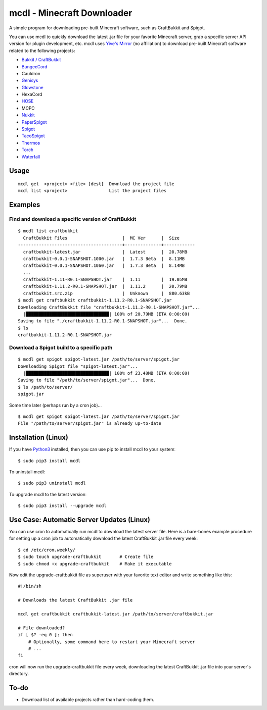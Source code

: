 mcdl - Minecraft Downloader
===========================

A simple program for downloading pre-built Minecraft software, such as CraftBukkit and Spigot.

You can use mcdl to quickly download the latest .jar file for your
favorite Minecraft server, grab a specific server API version for plugin
development, etc. mcdl uses `Yive's Mirror <https://yivesmirror.com/>`_
(no affiliation) to download pre-built Minecraft software related to the
following projects:

* `Bukkit / CraftBukkit <https://bukkit.org/>`_
* `BungeeCord <https://www.spigotmc.org/>`_
* Cauldron
* `Genisys <https://itxtech.org/genisys/>`_
* `Glowstone <https://www.glowstone.net/>`_
* HexaCord
* `HOSE <https://github.com/softpak/HOSE>`_
* MCPC
* `Nukkit <https://nukkit.io/>`_
* `PaperSpigot <https://github.com/PaperMC/Paper>`_
* `Spigot <https://www.spigotmc.org/>`_
* `TacoSpigot <https://github.com/TacoSpigot/TacoSpigot>`_
* `Thermos <https://cyberdynecc.github.io/Thermos/>`_
* `Torch <https://github.com/TorchSpigot/Torch>`_
* `Waterfall <https://github.com/WaterfallMC/Waterfall>`_

Usage
-----

::

    mcdl get  <project> <file> [dest]  Download the project file
    mcdl list <project>                List the project files

Examples
--------

Find and download a specific version of CraftBukkit
~~~~~~~~~~~~~~~~~~~~~~~~~~~~~~~~~~~~~~~~~~~~~~~~~~~

::

    $ mcdl list craftbukkit
      CraftBukkit Files                     |  MC Ver      |  Size
    ----------------------------------------+--------------+------------
      craftbukkit-latest.jar                |  Latest      |  20.78MB
      craftbukkit-0.0.1-SNAPSHOT.1000.jar   |  1.7.3 Beta  |  8.11MB
      craftbukkit-0.0.1-SNAPSHOT.1060.jar   |  1.7.3 Beta  |  8.14MB
      ...
      craftbukkit-1.11-R0.1-SNAPSHOT.jar    |  1.11        |  19.05MB
      craftbukkit-1.11.2-R0.1-SNAPSHOT.jar  |  1.11.2      |  20.79MB
      craftbukkit.src.zip                   |  Unknown     |  880.63kB
    $ mcdl get craftbukkit craftbukkit-1.11.2-R0.1-SNAPSHOT.jar
    Downloading CraftBukkit file "craftbukkit-1.11.2-R0.1-SNAPSHOT.jar"...
      |████████████████████████████████| 100% of 20.79MB (ETA 0:00:00)
    Saving to file "./craftbukkit-1.11.2-R0.1-SNAPSHOT.jar"...  Done.
    $ ls
    craftbukkit-1.11.2-R0.1-SNAPSHOT.jar

Download a Spigot build to a specific path
~~~~~~~~~~~~~~~~~~~~~~~~~~~~~~~~~~~~~~~~~~

::

    $ mcdl get spigot spigot-latest.jar /path/to/server/spigot.jar
    Downloading Spigot file "spigot-latest.jar"...
      |████████████████████████████████| 100% of 23.40MB (ETA 0:00:00)
    Saving to file "/path/to/server/spigot.jar"...  Done.
    $ ls /path/to/server/
    spigot.jar

Some time later (perhaps run by a cron job)...

::

    $ mcdl get spigot spigot-latest.jar /path/to/server/spigot.jar
    File "/path/to/server/spigot.jar" is already up-to-date

Installation (Linux)
--------------------

If you have `Python3 <https://www.python.org/downloads/>`_ installed, then you
can use pip to install mcdl to your system:

::

    $ sudo pip3 install mcdl

To uninstall mcdl:

::

    $ sudo pip3 uninstall mcdl

To upgrade mcdl to the latest version:

::

    $ sudo pip3 install --upgrade mcdl

Use Case: Automatic Server Updates (Linux)
------------------------------------------

You can use cron to automatically run mcdl to download the latest
server file. Here is a bare-bones example procedure for setting up a cron job
to automatically download the latest CraftBukkit .jar file every week:

::

    $ cd /etc/cron.weekly/
    $ sudo touch upgrade-craftbukkit       # Create file
    $ sudo chmod +x upgrade-craftbukkit    # Make it executable

Now edit the upgrade-craftbukkit file as superuser with your favorite text editor and write something like this:

::

    #!/bin/sh

    # Downloads the latest CraftBukkit .jar file

    mcdl get craftbukkit craftbukkit-latest.jar /path/to/server/craftbukkit.jar

    # File downloaded?
    if [ $? -eq 0 ]; then
        # Optionally, some command here to restart your Minecraft server
        # ...
    fi

cron will now run the upgrade-craftbukkit file every week, downloading
the latest CraftBukkit .jar file into your server's directory.

To-do
-----

-  Download list of available projects rather than hard-coding them.


